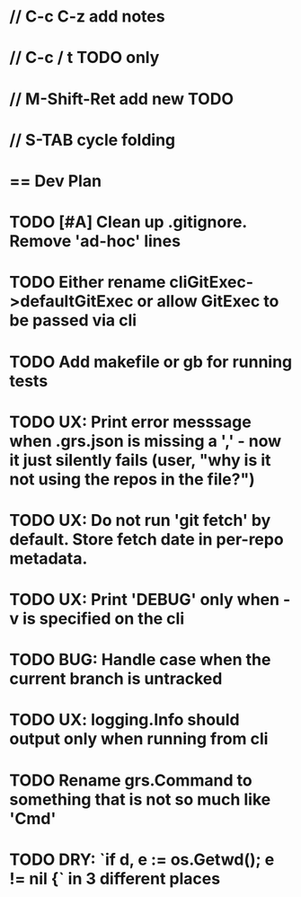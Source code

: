 #+STARTUP: content
#+PRIORITIES: A E C
* // C-c C-z add notes
* // C-c / t TODO only
* // M-Shift-Ret add new TODO
* // S-TAB cycle folding
* == Dev Plan
* TODO [#A] Clean up .gitignore. Remove 'ad-hoc' lines
* TODO Either rename cliGitExec->defaultGitExec or allow GitExec to be passed via cli
* TODO Add makefile or gb for running tests
* TODO UX: Print error messsage when .grs.json is missing a ',' - now it just silently fails (user, "why is it not using the repos in the file?")
* TODO UX: Do not run 'git fetch' by default. Store fetch date in per-repo metadata. 
* TODO UX: Print 'DEBUG' only when -v is specified on the cli
* TODO BUG: Handle case when the current branch is untracked
* TODO UX: logging.Info should output only when running from cli
* TODO Rename grs.Command to something that is not so much like 'Cmd'
* TODO DRY: `if d, e := os.Getwd(); e != nil {` in 3 different places
